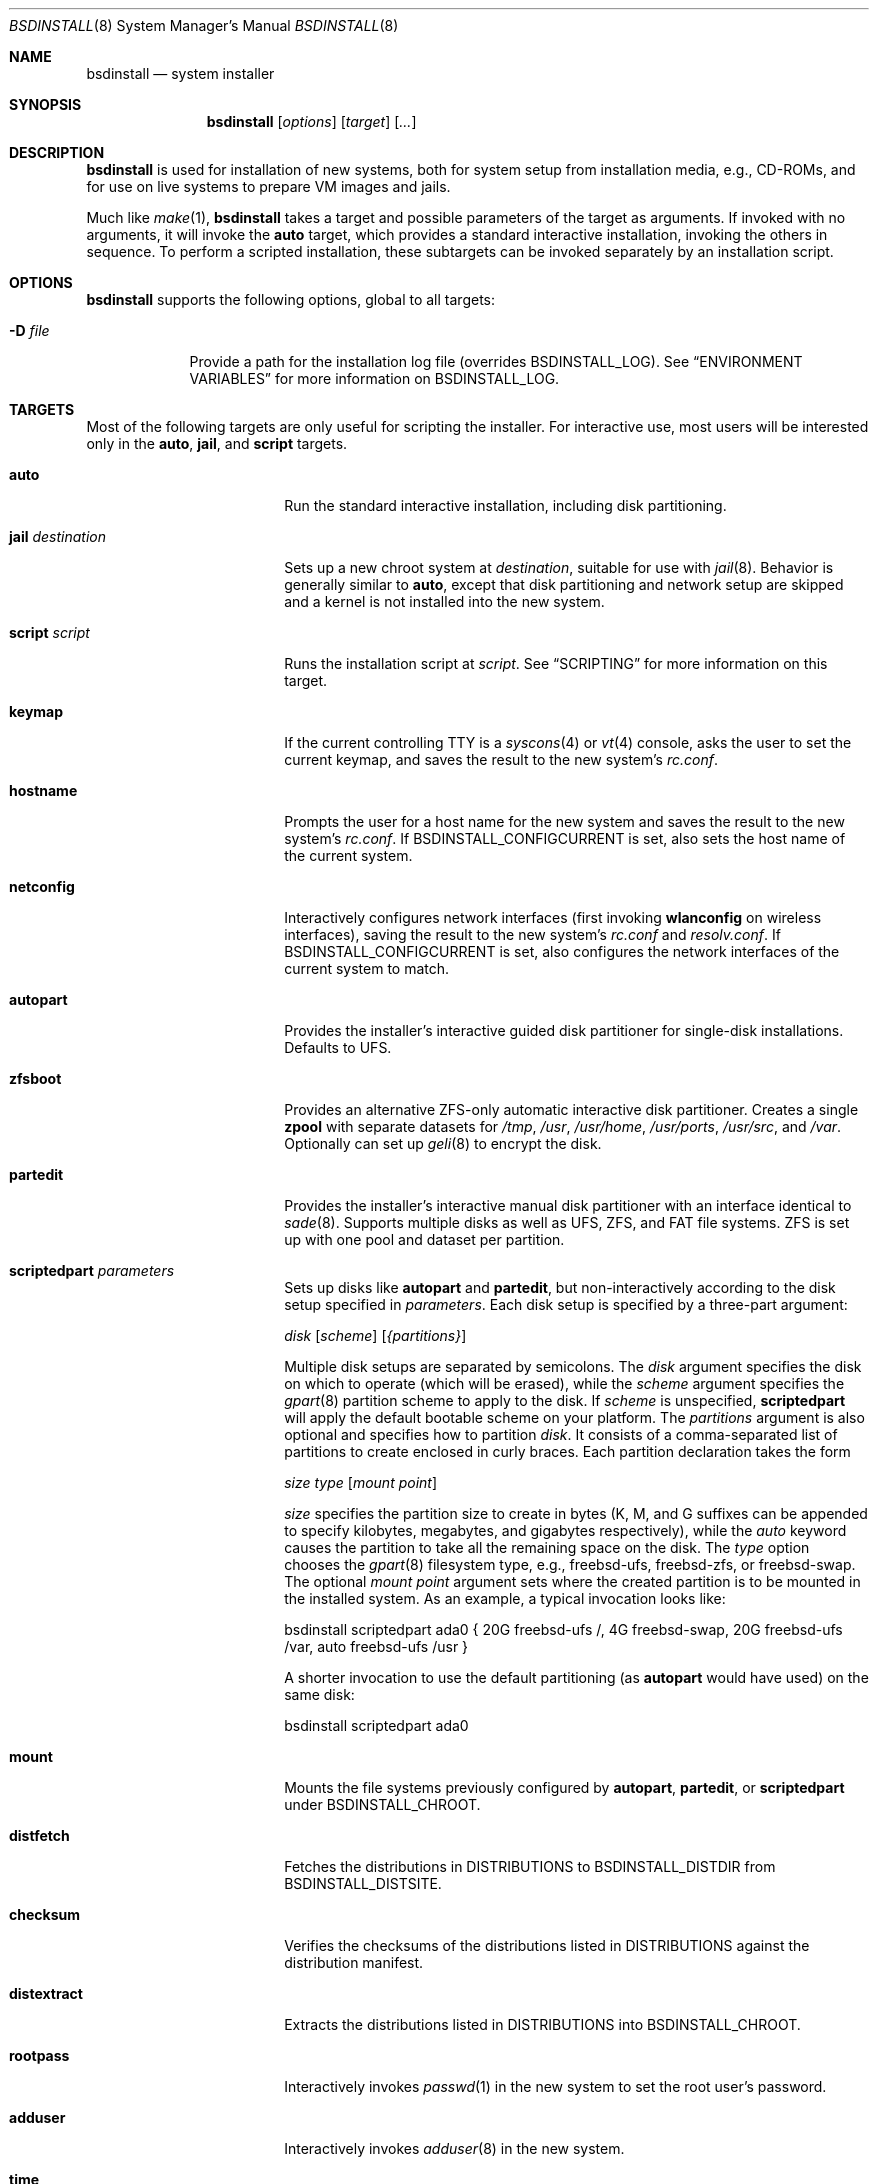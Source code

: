 .\"-
.\" Copyright (c) 2011-2013 Nathan Whitehorn <nwhitehorn@FreeBSD.org> All rights reserved.
.\" Copyright (c) 2018 Roberto Fernandez Cueto <roberfern@gmail.com>
.\"
.\" Redistribution and use in source and binary forms, with or without
.\" modification, are permitted provided that the following conditions
.\" are met:
.\" 1. Redistributions of source code must retain the above copyright
.\"    notice, this list of conditions and the following disclaimer.
.\" 2. Redistributions in binary form must reproduce the above copyright
.\"    notice, this list of conditions and the following disclaimer in the
.\"    documentation and/or other materials provided with the distribution.
.\"
.\" THIS SOFTWARE IS PROVIDED BY THE AUTHOR ``AS IS'' AND ANY EXPRESS OR
.\" IMPLIED WARRANTIES, INCLUDING, BUT NOT LIMITED TO, THE IMPLIED
.\" WARRANTIES OF MERCHANTABILITY AND FITNESS FOR A PARTICULAR PURPOSE ARE
.\" DISCLAIMED.  IN NO EVENT SHALL THE AUTHOR BE LIABLE FOR ANY DIRECT,
.\" INDIRECT, INCIDENTAL, SPECIAL, EXEMPLARY, OR CONSEQUENTIAL DAMAGES
.\" (INCLUDING, BUT NOT LIMITED TO, PROCUREMENT OF SUBSTITUTE GOODS OR
.\" SERVICES; LOSS OF USE, DATA, OR PROFITS; OR BUSINESS INTERRUPTION)
.\" HOWEVER CAUSED AND ON ANY THEORY OF LIABILITY, WHETHER IN CONTRACT,
.\" STRICT LIABILITY, OR TORT (INCLUDING NEGLIGENCE OR OTHERWISE) ARISING IN
.\" ANY WAY OUT OF THE USE OF THIS SOFTWARE, EVEN IF ADVISED OF THE
.\" POSSIBILITY OF SUCH DAMAGE.
.\"
.\" $FreeBSD: head/usr.sbin/bsdinstall/bsdinstall.8 339193 2018-10-05 08:17:29Z 0mp $
.\"
.Dd October 4, 2018
.Dt BSDINSTALL 8
.Os
.Sh NAME
.Nm bsdinstall
.Nd system installer
.Sh SYNOPSIS
.Nm
.Op Ar options
.Op Ar target
.Op Ar ...
.Sh DESCRIPTION
.Nm
is used for installation of new systems, both for system setup from
installation media, e.g., CD-ROMs, and for use on live systems to prepare
VM images and jails.
.Pp
Much like
.Xr make 1 , Nm
takes a target and possible parameters of the target as arguments.
If invoked with no arguments, it will invoke the
.Cm auto
target, which provides a standard interactive installation, invoking the
others in sequence.
To perform a scripted installation,
these subtargets can be invoked separately by an installation script.
.Sh OPTIONS
.Nm
supports the following options, global to all targets:
.Bl -tag -width indent+
.It Fl D Ar file
Provide a path for the installation log file
.Pq overrides Ev BSDINSTALL_LOG .
See
.Sx ENVIRONMENT VARIABLES
for more information on
.Ev BSDINSTALL_LOG .
.El
.Sh TARGETS
Most of the following targets are only useful for scripting the installer.
For interactive use, most users will be interested only in the
.Cm auto ,
.Cm jail ,
and
.Cm script
targets.
.Bl -tag -width ".Cm jail Ar destination"
.It Cm auto
Run the standard interactive installation, including disk partitioning.
.It Cm jail Ar destination
Sets up a new chroot system at
.Pa destination ,
suitable for use with
.Xr jail 8 .
Behavior is generally similar to
.Cm auto ,
except that disk partitioning and network setup are skipped and a kernel is
not installed into the new system.
.It Cm script Ar script
Runs the installation script at
.Pa script .
See
.Sx SCRIPTING
for more information on this target.
.It Cm keymap
If the current controlling TTY is a
.Xr syscons 4
or
.Xr vt 4
console, asks the user to set the current keymap, and saves the result to the
new system's
.Pa rc.conf .
.It Cm hostname
Prompts the user for a host name for the new system and saves the result to the
new system's
.Pa rc.conf .
If
.Ev BSDINSTALL_CONFIGCURRENT
is set, also sets the host name of the current system.
.It Cm netconfig
Interactively configures network interfaces (first invoking
.Cm wlanconfig
on wireless interfaces), saving the result to the new system's
.Pa rc.conf
and
.Pa resolv.conf .
If
.Ev BSDINSTALL_CONFIGCURRENT
is set, also configures the network interfaces of the current system to match.
.It Cm autopart
Provides the installer's interactive guided disk partitioner for single-disk
installations.
Defaults to UFS.
.It Cm zfsboot
Provides an alternative ZFS-only automatic interactive disk partitioner.
Creates a single
.Ic zpool
with separate datasets for
.Pa /tmp ,
.Pa /usr ,
.Pa /usr/home ,
.Pa /usr/ports ,
.Pa /usr/src ,
and
.Pa /var .
Optionally can set up
.Xr geli 8
to encrypt the disk.
.It Cm partedit
Provides the installer's interactive manual disk partitioner with an interface
identical to
.Xr sade 8 .
Supports multiple disks as well as UFS, ZFS, and FAT file systems.
ZFS is set up with one pool and dataset per partition.
.It Cm scriptedpart Ar parameters
Sets up disks like
.Cm autopart
and
.Cm partedit ,
but non-interactively according to the disk setup specified in
.Ar parameters .
Each disk setup is specified by a three-part argument:
.Pp
.Ar disk
.Op Ar scheme
.Op Ar {partitions}
.Pp
Multiple disk setups are separated by semicolons.
The
.Ar disk
argument specifies the disk on which to operate (which will be erased),
while the
.Ar scheme
argument specifies the
.Xr gpart 8
partition scheme to apply to the disk.
If
.Ar scheme
is unspecified,
.Cm scriptedpart
will apply the default bootable scheme on your platform.
The
.Ar partitions
argument is also optional and specifies how to partition
.Ar disk .
It consists of a comma-separated list of partitions to create enclosed in
curly braces.
Each partition declaration takes the form
.Pp
.Ar size
.Ar type
.Op Ar mount point
.Pp
.Ar size
specifies the partition size to create in bytes (K, M, and G suffixes
can be appended to specify kilobytes, megabytes, and gigabytes respectively),
while the
.Em auto
keyword causes the partition to take all the remaining space on the disk.
The
.Ar type
option chooses the
.Xr gpart 8
filesystem type, e.g., freebsd-ufs, freebsd-zfs, or freebsd-swap.
The optional
.Ar mount point
argument sets where the created partition is to be mounted in the installed
system.
As an example, a typical invocation looks like:
.Pp
bsdinstall scriptedpart ada0 { 20G freebsd-ufs /, 4G freebsd-swap, 20G freebsd-ufs /var, auto freebsd-ufs /usr }
.Pp
A shorter invocation to use the default partitioning (as
.Cm autopart
would have used) on the same disk:
.Pp
bsdinstall scriptedpart ada0
.It Cm mount
Mounts the file systems previously configured by
.Cm autopart ,
.Cm partedit ,
or
.Cm scriptedpart
under
.Ev BSDINSTALL_CHROOT .
.It Cm distfetch
Fetches the distributions in
.Ev DISTRIBUTIONS
to
.Ev BSDINSTALL_DISTDIR
from
.Ev BSDINSTALL_DISTSITE .
.It Cm checksum
Verifies the checksums of the distributions listed in
.Ev DISTRIBUTIONS
against the distribution manifest.
.It Cm distextract
Extracts the distributions listed in
.Ev DISTRIBUTIONS
into
.Ev BSDINSTALL_CHROOT .
.It Cm rootpass
Interactively invokes
.Xr passwd 1
in the new system to set the root user's password.
.It Cm adduser
Interactively invokes
.Xr adduser 8
in the new system.
.It Cm time
Interactively sets the time, date, and time zone of the new system.
.It Cm services
Queries the user for the system daemons to begin at system startup,
writing the result into the new system's
.Pa rc.conf .
.It Cm entropy
Reads a small amount of data from
.Pa /dev/random
and stores it in a file in the new system's root directory.
.It Cm config
Installs the configuration files destined for the new system, e.g.,
.Xr rc.conf 5
fragments generated by
.Cm netconfig ,
etc.) onto the new system.
.El
.Sh ENVIRONMENT VARIABLES
The following environment variables control various aspects of the installation
process.
Many are used internally during installation and have reasonable default values
for most installation scenarios.
Others are set by various interactive user prompts, and can be usefully
overridden when making scripted or customized installers.
.Bl -tag -width ".Ev BSDINSTALL_DISTSITE"
.It Ev DISTRIBUTIONS
The set of distributions to install, e.g., "base kernel ports".
Default: unset
.It Ev BSDINSTALL_DISTDIR
The directory in which the distribution files can be found (or to which they
should be downloaded).
Default:
.Dq Pa /usr/freebsd-dist
.It Ev BSDINSTALL_DISTSITE
URL from which the distribution files should be downloaded if they are not
already present in the directory defined by
.Ev BSDINSTALL_DISTDIR .
This should be a full path to the files, including architecture and release
names.
Most targets, e.g.,
.Cm auto
and
.Cm jail ,
that prompt for a
.Fx
mirror will skip that step if this variable is already defined in the
environment.
Example:
.Pa ftp://ftp.freebsd.org/pub/FreeBSD/releases/powerpc/powerpc64/9.1-RELEASE
.It Ev BSDINSTALL_CHROOT
The directory into which the distribution files should be unpacked and the
directory at which the root file system of the new system should be mounted.
Default:
.Dq Pa /mnt
.It Ev BSDINSTALL_LOG
Path to a log file for the installation.
Default:
.Dq Pa /tmp/bsdinstall_log
.It Ev BSDINSTALL_TMPETC
Directory where files destined for the new system's
.Pa /etc
will be stored until the
.Cm config
target is executed.
If this directory does not already exist, it will be created.
Default:
.Dq Pa /tmp/bsdinstall_etc
.It Ev BSDINSTALL_TMPBOOT
Directory where files destined for the new system's
.Pa /boot
will be stored until the
.Cm config
target is executed.
If this directory does not already exist, it will be created.
Default:
.Dq Pa /tmp/bsdinstall_boot
.It Ev ZFSBOOT_POOL_NAME
Name for the pool containing the base system.
Default:
.Dq zroot
.It Ev ZFSBOOT_POOL_CREATE_OPTIONS
Options to be used when creating the base system's pool.
Each option must be followed by the -O flag to be taken into consideration
or the pool will not be created due to errors using the command
.Cm zpool .
Default:
.Dq Li "-O compress=lz4 -O atime=off"
.It Ev ZFSBOOT_BEROOT_NAME
Name for the boot environment parent dataset.
This is a non-mountable dataset meant to be a parent dataset where different
boot environment are going to be created.
Default:
.Dq ROOT
.It Ev ZFSBOOT_BOOTFS_NAME
Name for the primary boot environment, which will be the default boot
environment for the system.
Default:
.Dq default
.It Ev ZFSBOOT_VDEV_TYPE
The type of pool to be created for the base system.
This variable can take one of this values: stripe (No redundacy),
mirror (n-Way mirroring), raid10 (RAID 1+0 - n x 2-Way Mirrors),
raidz1 (RAID-Z1 - Single Redundacy RAID), raidz2 (RAID-Z2 - Double Redundacy RAID)
or raidz3 (RAID-Z3 Triple Redundacy RAID).
Default:
.Dq stripe
.It Ev ZFSBOOT_FORCE_4K_SECTORS
Indicates either the pool will use 4K or 512 sectors.
If this variable is not empty, 4K sectors will be used.
Default:
.Dq 1
.It Ev ZFSBOOT_GELI_ENCRYPTION
If this variable is not empty, it will use
.Xr geli 8
to encrypt the root pool, enabling automatically the
.Ev ZFSBOOT_BOOT_POOL
variable.
Default:
.Dq ""
.It Ev ZFSBOOT_GELI_KEY_FILE
Path to the
.Xr geli 8
keyfile used to encrypt the pool where the base system is stored.
Default:
.Dq Pa /boot/encryption.key
.It Ev ZFSBOOT_BOOT_POOL
If set a separated boot pool will be created for the kernel of the
system and
.Xr loader 8 .
Default: unset
.It Ev ZFSBOOT_BOOT_POOL_CREATE_OPTIONS
Options to use when creating the boot pool, when enabled (See
.Ev ZFSBOOT_BOOT_POOL ).
Default: unset
.It Ev ZFSBOOT_BOOT_POOL_NAME
Name for the optional boot pool when it is enabled, (See
.Ev ZFSBOOT_BOOT_POOL ).
Default:
.Dq bootpool
.It Ev ZFSBOOT_BOOT_POOL_SIZE
Size of the boot pool when it is enabled (See
.Ev ZFSBOOT_BOOT_POOL ).
Default:
.Dq 2g
.It Ev ZFSBOOT_DISKS
Disks to be used for the base system, including the boot pool.
This variable must only be used on a scripted installation.
See
.Sx SCRIPTING
for more information.
Default: unset
.It Ev ZFSBOOT_SWAP_SIZE
Size of the swap partition on each block device.
This variable will be passed to
.Xr gpart 8 ;
which supports SI unit suffixes.
Default:
.Dq 2g
.It Ev ZFSBOOT_SWAP_ENCRYPTION
If set, enables the encryption of the swap partition using
.Xr geli 8 .
Default: ""
.It Ev ZFSBOOT_SWAP_MIRROR
If set, enables a swap mirroring using
.Xr gmirror 8 .
Default:
unset
.It Ev ZFSBOOT_DATASETS
ZFS datasets to be created on the root zpool, it requires the
following datasets:
.Pa /tmp ,
.Pa /var/tmp ,
.Pa /$ZFSBOOT_BEROOT_NAME/$ZFSBOOT_BOOTFS_NAME .
See
.Sx ZFS DATASETS
for more information about who to write this variable and to
take a look into the default value of it.
.It Ev ZFSBOOT_CONFIRM_LAYOUT
If set and the installation is interactive, allow the user to confirm
the layout before continuing with the installation.
Default:
.Dq 1
.El
.Sh SCRIPTING
.Nm
scripts consist of two parts: a
.Em preamble
and a
.Em setup script .
The preamble sets up the options for the installation (how to partition the
disk[s], which distributions to install, etc.) and the optional second part is
a shell script run under
.Xr chroot 8
in the newly installed system before
.Nm
exits.
The two parts are separated by the usual script header (#!), which also sets
the interpreter for the setup script.
.Pp
A typical bsdinstall script looks like this:
.Bd -literal -offset indent
PARTITIONS=ada0
DISTRIBUTIONS="kernel.txz base.txz"

#!/bin/sh
sysrc ifconfig_em0=DHCP
sysrc sshd_enable=YES
pkg install puppet
.Ed
.Pp
For a ZFS scripted installation, the script looks like this:
.Bd -literal -offset indent
DISTRIBUTIONS="kernel.txz base.txz"
export ZFSBOOT_VDEV_TYPE=stripe
export ZFSBOOT_DISKS=ada0
export nonInteractive="YES"

#!/bin/sh
echo "ifconfig_em0=DHCP" >> /etc/rc.conf
echo "sshd_enable=YES" >> /etc/rc.conf
pkg install puppet
.Ed
.Pp
On
.Fx
release media, such a script placed at
.Pa /etc/installerconfig
will be run at boot time and the system will be rebooted automatically after
the installation has completed.
This can be used for unattended network installation of new systems; see
.Xr diskless 8
for details.
.Ss PREAMBLE
The preamble consists of installer settings.
These control global installation parameters (see
.Sx ENVIRONMENT VARIABLES )
as well as disk partitioning.
The preamble is interpreted as a
.Xr sh 1
script run at the very beginning of the install.
If more complicated behavior than setting these variables is desired,
arbitrary commands can be run here to extend the installer.
In addition to the variables in
.Sx ENVIRONMENT VARIABLES ,
in particular
.Ev DISTRIBUTIONS ,
the preamble can contain a variable
.Ev PARTITIONS
which is passed to the
.Cm scriptedpart
target to control disk setup.
Alternatively,
to use
.Cm zfsboot
instead of
.Cm partedit ,
the preamble can contain the variable
.Ev ZFSBOOT_DATASETS
instead of
.Ev PARTITIONS ,
and setting the variables
.Ev ZFSBOOT_DISKS
and
.Ev ZFSBOOT_VDEV_TYPE
to create the pool of disks for the base system.
Usually, for a mirrored booting disk, this two variables looks like this:
.Bd -literal -offset indent
ZFSBOOT_DISKS="ada0 ada1"
ZFSBOOT_VDEV_TYPE=mirror
.Ed
.Pp
Remenber to export all the variables for the
.Cm zfsboot
command, otherwise it will not get set.
.Ss SETUP SCRIPT
Following the preamble is an optional shell script, beginning with a #!
declaration.
This script will be run at the end of the installation process inside a
.Xr chroot 8
environment in the newly installed system and can be used to set up
configuration files, install packages, etc.
Note that newly configured system services, e.g., networking have not
been started in the installed system at this time and only installation
host services are available.
.Ss ZFS DATASETS
The
.Cm zfsboot
partitioning takes the
.Ev ZFSBOOT_DATASETS
variable to create the datasets on the base system.
This variable can get pretty huge if the pool contains a lot of datasets.
The default value of the
.Ev ZFSBOOT_DATASETS
looks like this:
.Bd -literal -offset indent
# DATASET	OPTIONS (comma or space separated; or both)

# Boot Environment [BE] root and default boot dataset
/$ZFSBOOT_BEROOT_NAME				mountpoint=none
/$ZFSBOOT_BEROOT_NAME/$ZFSBOOT_BOOTFS_NAME	mountpoint=/

# Compress /tmp, allow exec but not setuid
/tmp		mountpoint=/tmp,exec=on,setuid=off

# Do not mount /usr so that 'base' files go to the BEROOT
/usr		mountpoint=/usr,canmount=off

# Home directories separated so they are common to all BEs
/usr/home	# NB: /home is a symlink to /usr/home

# Ports tree
/usr/ports	setuid=off

# Source tree (compressed)
/usr/src

# Create /var and friends
/var		mountpoint=/var,canmount=off
/var/audit	exec=off,setuid=off
/var/crash	exec=off,setuid=off
/var/log	exec=off,setuid=off
/var/mail	atime=on
/var/tmp	setuid=off
.Ed
.Pp
The first column if the dataset to be created on the top of the
.Ev ZFSBOOT_POOL_NAME
and the rest of the columns are the options to be set on each dataset.
The options must be written on a coma or space separated list, or both.
And everything behind a pound/hash character is ignored as a comment.
.Sh HISTORY
This version of
.Nm
first appeared in
.Fx 9.0 .
.Sh AUTHORS
.An Nathan Whitehorn Aq Mt nwhitehorn@FreeBSD.org
